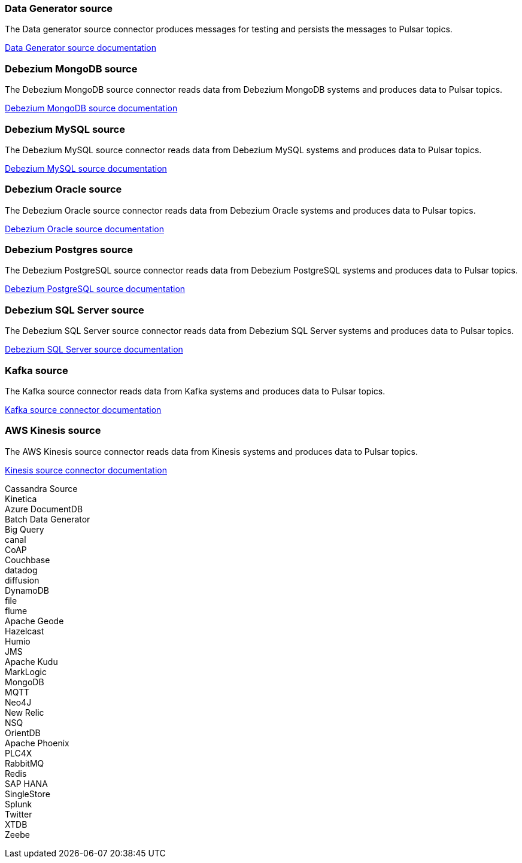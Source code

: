 // tag::production[]
[#datagenerator-source]
=== Data Generator source

The Data generator source connector produces messages for testing and persists the messages to Pulsar topics.

xref:connectors/sources/data-generator.adoc[Data Generator source documentation]

[#debezium-mongodb-source]
=== Debezium MongoDB source

The Debezium MongoDB source connector reads data from Debezium MongoDB systems and produces data to Pulsar topics.

xref:connectors/sources/debezium-mongodb.adoc[Debezium MongoDB source documentation]

[#debezium-mysql-source]
=== Debezium MySQL source

The Debezium MySQL source connector reads data from Debezium MySQL systems and produces data to Pulsar topics.

xref:connectors/sources/debezium-mysql.adoc[Debezium MySQL source documentation]

[#debezium-oracle-source]
=== Debezium Oracle source

The Debezium Oracle source connector reads data from Debezium Oracle systems and produces data to Pulsar topics.

xref:connectors/sources/debezium-oracle.adoc[Debezium Oracle source documentation]

[#debezium-postgres-source]
=== Debezium Postgres source

The Debezium PostgreSQL source connector reads data from Debezium PostgreSQL systems and produces data to Pulsar topics.

xref:connectors/sources/debezium-postgres.adoc[Debezium PostgreSQL source documentation]

[#debezium-sql-server-source]
=== Debezium SQL Server source

The Debezium SQL Server source connector reads data from Debezium SQL Server systems and produces data to Pulsar topics.

xref:connectors/sources/debezium-sqlserver.adoc[Debezium SQL Server source documentation]

[#kafka-source]
=== Kafka source

The Kafka source connector reads data from Kafka systems and produces data to Pulsar topics.

xref:connectors/sources/kafka.adoc[Kafka source connector documentation]

[#kinesis-source]
=== AWS Kinesis source

The AWS Kinesis source connector reads data from Kinesis systems and produces data to Pulsar topics.

xref:connectors/sources/kinesis.adoc[Kinesis source connector documentation]

// end::production[]
// tag::source-experimental[]
Cassandra Source +
Kinetica +
Azure DocumentDB +
Batch Data Generator +
Big Query +
canal +
CoAP +
Couchbase +
datadog +
diffusion +
DynamoDB +
file +
flume +
Apache Geode +
Hazelcast +
Humio +
JMS +
Apache Kudu +
MarkLogic +
MongoDB +
MQTT +
Neo4J +
New Relic +
NSQ +
OrientDB +
Apache Phoenix +
PLC4X +
RabbitMQ +
Redis +
SAP HANA +
SingleStore +
Splunk +
Twitter +
XTDB +
Zeebe +
// end::source-experimental[]